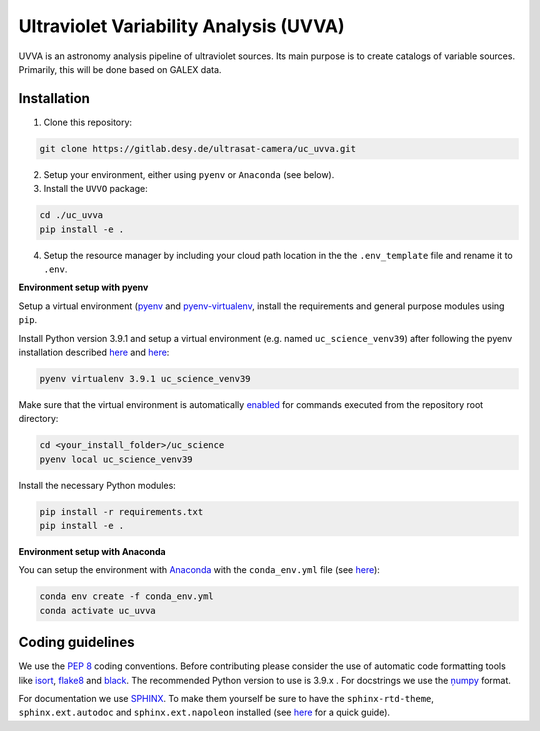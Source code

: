 Ultraviolet Variability Analysis (UVVA)
========================================

UVVA is an astronomy analysis pipeline of ultraviolet sources. Its main purpose is to create catalogs of variable sources. Primarily, this will be done based on GALEX data. 

Installation
------------

1. Clone this repository:

.. code:: bash

   git clone https://gitlab.desy.de/ultrasat-camera/uc_uvva.git
   
2. Setup your environment, either using ``pyenv`` or ``Anaconda`` (see below).

3. Install the ``UVVO`` package:

.. code:: bash

  cd ./uc_uvva
  pip install -e .

4. Setup the resource manager by including your cloud path location in the the ``.env_template`` file and rename it to ``.env``.

**Environment setup with pyenv**

Setup a virtual environment
(`pyenv <https://github.com/pyenv/pyenv>`__ and
`pyenv-virtualenv <https://github.com/pyenv/pyenv-virtualenv>`__, install
the requirements and general purpose modules using ``pip``.

Install Python version 3.9.1 and setup a virtual environment (e.g. named
``uc_science_venv39``) after following the pyenv  installation described
`here <https://github.com/pyenv/pyenv#installation>`__ and
`here <https://github.com/pyenv/pyenv-virtualenv#installation>`__:

.. code:: bash

   pyenv virtualenv 3.9.1 uc_science_venv39 

Make sure that the virtual environment is automatically
`enabled <https://github.com/pyenv/pyenv/blob/master/COMMANDS.md#pyenv-local>`__ 
for commands executed from the repository root directory:

.. code:: bash

   cd <your_install_folder>/uc_science   
   pyenv local uc_science_venv39 

Install the necessary Python modules:

.. code:: bash

   pip install -r requirements.txt   
   pip install -e .

**Environment setup with Anaconda**

You can setup the environment with
`Anaconda <https://www.anaconda.com/products/individual>`__ with the
``conda_env.yml`` file (see
`here <https://docs.conda.io/projects/conda/en/latest/user-guide/tasks/manage-environments.html#create-env-from-file>`__):

.. code:: bash

   conda env create -f conda_env.yml
   conda activate uc_uvva

Coding guidelines
-----------------

We use the `PEP 8 <https://realpython.com/python-pep8/>`__ coding conventions.
Before contributing please consider the use of automatic code formatting
tools like `isort <https://github.com/pycqa/isort>`__,
`flake8 <https://github.com/PyCQA/flake8>`__ and
`black <https://black.readthedocs.io/en/stable/#>`__. The recommended Python
version to use is 3.9.x . For docstrings we use the
`ņumpy <https://sphinxcontrib-napoleon.readthedocs.io/en/latest/example_numpy.html>`__ 
format.

For documentation we use `SPHINX <https://www.sphinx-doc.org/en/master/>`__. To make them yourself be 
sure to have the ``sphinx-rtd-theme``, ``sphinx.ext.autodoc``
and ``sphinx.ext.napoleon``  installed (see 
`here <https://betterprogramming.pub/auto-documenting-a-python-project-using-sphinx-8878f9ddc6e9>`__ 
for a quick guide).
